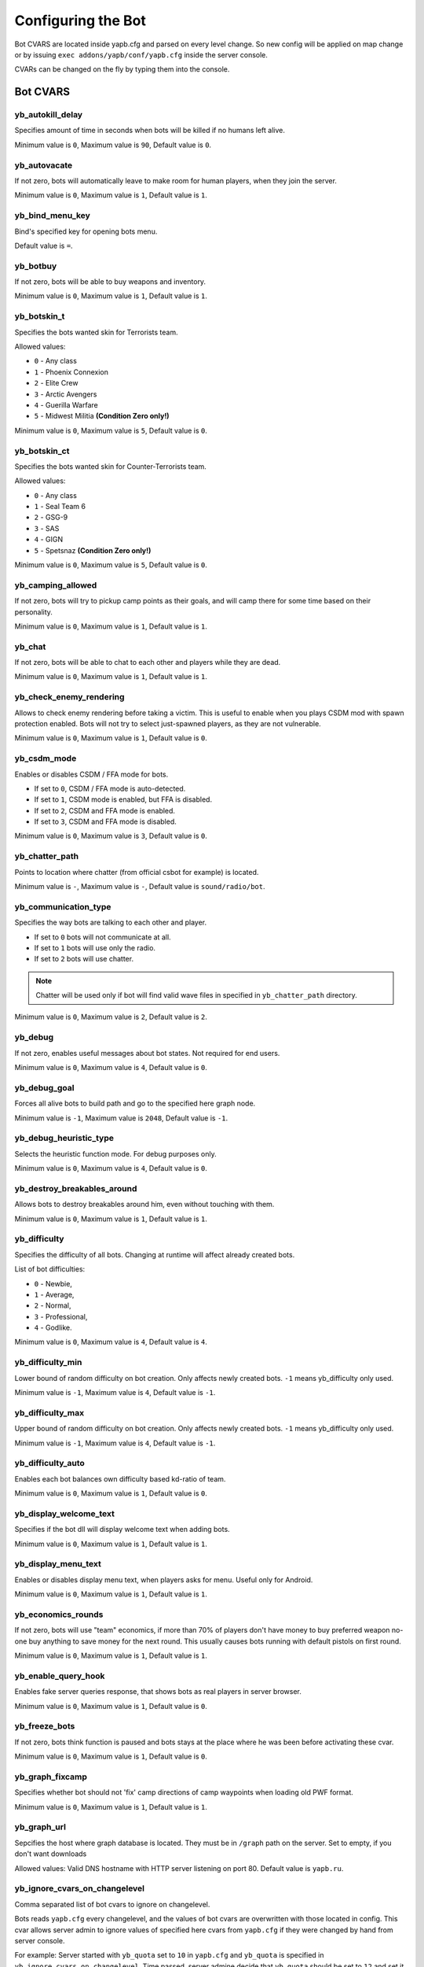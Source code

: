 ******************************
Configuring the Bot
******************************
Bot CVARS are located inside yapb.cfg and parsed on every level change. So new config will be applied on map change or by issuing ``exec addons/yapb/conf/yapb.cfg`` inside the server console.

CVARs can be changed on the fly by typing them into the console.

Bot CVARS
================================

yb_autokill_delay
--------------------------------

Specifies amount of time in seconds when bots will be killed if no humans left alive.

Minimum value is ``0``, Maximum value is ``90``, Default value is ``0``.


yb_autovacate
--------------------------------

If not zero, bots will automatically leave to make room for human players, when they join the server.

Minimum value is ``0``, Maximum value is ``1``, Default value is ``1``.


yb_bind_menu_key
--------------------------------

Bind's specified key for opening bots menu.

Default value is ``=``.


yb_botbuy 
--------------------------------

If not zero, bots will be able to buy weapons and inventory.

Minimum value is ``0``, Maximum value is ``1``, Default value is ``1``.


yb_botskin_t
--------------------------------

Specifies the bots wanted skin for Terrorists team.

Allowed values:

* ``0`` - Any class
* ``1`` - Phoenix Connexion
* ``2`` - Elite Crew
* ``3`` - Arctic Avengers
* ``4`` - Guerilla Warfare
* ``5`` - Midwest Militia **(Condition Zero only!)**

Minimum value is ``0``, Maximum value is ``5``, Default value is ``0``.


yb_botskin_ct
--------------------------------

Specifies the bots wanted skin for Counter-Terrorists team.

Allowed values:

* ``0`` - Any class
* ``1`` - Seal Team 6
* ``2`` - GSG-9
* ``3`` - SAS
* ``4`` - GIGN
* ``5`` - Spetsnaz **(Condition Zero only!)**

Minimum value is ``0``, Maximum value is ``5``, Default value is ``0``.


yb_camping_allowed
--------------------------------

If not zero, bots will try to pickup camp points as their goals, and will camp there for some time based on their personality.

Minimum value is ``0``, Maximum value is ``1``, Default value is ``1``.


yb_chat
--------------------------------

If not zero, bots will be able to chat to each other and players while they are dead.

Minimum value is ``0``, Maximum value is ``1``, Default value is ``1``.


yb_check_enemy_rendering
--------------------------------

Allows to check enemy rendering before taking a victim. This is useful to enable when you plays CSDM mod with spawn protection enabled. Bots will not try to select just-spawned players, as they are not vulnerable.

Minimum value is ``0``, Maximum value is ``1``, Default value is ``0``.

yb_csdm_mode
--------------------------------

Enables or disables CSDM / FFA mode for bots.

* If set to ``0``, CSDM / FFA mode is auto-detected.
* If set to ``1``, CSDM mode is enabled, but FFA is disabled.
* If set to ``2``, CSDM and FFA mode is enabled.
* If set to ``3``, CSDM and FFA mode is disabled.

Minimum value is ``0``, Maximum value is ``3``, Default value is ``0``.
   

yb_chatter_path
--------------------------------

Points to location where chatter (from official csbot for example) is located.

Minimum value is ``-``, Maximum value is ``-``, Default value is ``sound/radio/bot``.


yb_communication_type
--------------------------------

Specifies the way bots are talking to each other and player. 

* If set to ``0`` bots will not communicate at all.
* If set to ``1`` bots will use only the radio.
* If set to ``2`` bots will use chatter.

.. Note::  Chatter will be used only if bot will find valid wave files in specified in ``yb_chatter_path`` directory.

Minimum value is ``0``, Maximum value is ``2``, Default value is ``2``.


yb_debug
--------------------------------

If not zero, enables useful messages about bot states. Not required for end users.

Minimum value is ``0``, Maximum value is ``4``, Default value is ``0``.


yb_debug_goal
--------------------------------

Forces all alive bots to build path and go to the specified here graph node.

Minimum value is ``-1``, Maximum value is ``2048``, Default value is ``-1``.


yb_debug_heuristic_type
--------------------------------

Selects the heuristic function mode. For debug purposes only.

Minimum value is ``0``, Maximum value is ``4``, Default value is ``0``.


yb_destroy_breakables_around
--------------------------------

Allows bots to destroy breakables around him, even without touching with them.

Minimum value is ``0``, Maximum value is ``1``, Default value is ``1``.


yb_difficulty
--------------------------------

Specifies the difficulty of all bots. Changing at runtime will affect already created bots.

List of bot difficulties:

* ``0`` - Newbie,
* ``1`` - Average,
* ``2`` - Normal,
* ``3`` - Professional,
* ``4`` - Godlike.

Minimum value is ``0``, Maximum value is ``4``, Default value is ``4``.


yb_difficulty_min
--------------------------------

Lower bound of random difficulty on bot creation. Only affects newly created bots. ``-1`` means yb_difficulty only used.

Minimum value is ``-1``, Maximum value is ``4``, Default value is ``-1``.


yb_difficulty_max
--------------------------------

Upper bound of random difficulty on bot creation. Only affects newly created bots. ``-1`` means yb_difficulty only used.

Minimum value is ``-1``, Maximum value is ``4``, Default value is ``-1``.


yb_difficulty_auto
--------------------------------

Enables each bot balances own difficulty based kd-ratio of team.

Minimum value is ``0``, Maximum value is ``1``, Default value is ``0``.


yb_display_welcome_text
--------------------------------

Specifies if the bot dll will display welcome text when adding bots.

Minimum value is ``0``, Maximum value is ``1``, Default value is ``1``.


yb_display_menu_text
--------------------------------

Enables or disables display menu text, when players asks for menu. Useful only for Android.

Minimum value is ``0``, Maximum value is ``1``, Default value is ``1``.


yb_economics_rounds
--------------------------------

If not zero, bots will use "team" economics, if more than 70% of players don't have money to buy preferred weapon no-one buy anything to save money for the next round. This usually causes bots running with default pistols on first round.

Minimum value is ``0``, Maximum value is ``1``, Default value is ``1``.


yb_enable_query_hook
--------------------------------

Enables fake server queries response, that shows bots as real players in server browser.

Minimum value is ``0``, Maximum value is ``1``, Default value is ``0``.


yb_freeze_bots
--------------------------------

If not zero, bots think function is paused and bots stays at the place where he was been before activating these cvar.

Minimum value is ``0``, Maximum value is ``1``, Default value is ``0``.


yb_graph_fixcamp
--------------------------------

Specifies whether bot should not 'fix' camp directions of camp waypoints when loading old PWF format.

Minimum value is ``0``, Maximum value is ``1``, Default value is ``1``.


yb_graph_url
--------------------------------

Sepcifies the host where graph database is located. They must be in ``/graph`` path on the server.
Set to empty, if you don't want downloads

Allowed values: Valid DNS hostname with HTTP server listening on port 80. Default value is ``yapb.ru``.


yb_ignore_cvars_on_changelevel
--------------------------------
Comma separated list of bot cvars to ignore on changelevel.

Bots reads ``yapb.cfg`` every changelevel, and the values of bot cvars are overwritten with those located in config. This cvar allows server admin to ignore values of specified here cvars from ``yapb.cfg`` if they were changed by hand from server console.

For example: Server started with ``yb_quota`` set to ``10`` in ``yapb.cfg`` and ``yb_quota`` is specified in ``yb_ignore_cvars_on_changelevel``. Time passed, server admine decide that ``yb_quota`` should be set to ``12`` and set it via server console. Next time server will change map, value of ``yb_quota`` will not be changed while reading ``yapb.cfg`` and will stay ``12``.

Minimum value is ``-``, Maximum value is ``-``, Default value is ``yb_quota,yb_autovacate``.


yb_ignore_enemies
--------------------------------

If not zero, bots will run all over the map, and doing goals but will not search for enemies.

Minimum value is ``0``, Maximum value is ``1``, Default value is ``0``.


yb_jasonmode
--------------------------------

If not zero, bots will use only knives while fighting against enemies. This also disabling buying.

Minimum value is ``0``, Maximum value is ``1``, Default value is ``0``.


yb_join_after_player
--------------------------------

If not zero, bots will join the server only when some human player already joined the team.

Minimum value is ``0``, Maximum value is ``1``, Default value is ``0``.


yb_join_team
--------------------------------

Forces all bots to join team specified in this cvars.

Valid values: ``ct``,``te``,``any``, Default value is ``any``.


yb_join_delay
--------------------------------

Specifies after how many seconds bots should start to join the game after the changelevel.

Minimum value is ``0.0``, Maximum value is ``30.0``, Default value is ``5.0``.


yb_language
--------------------------------

Sets the bot language for menus, names, chat and messages.

Valid values: ``ru``, ``en``, ``de``, ``chs``, Default value is ``en``.


yb_latency_display
--------------------------------

Determines the type of bots ping displayed.

* If set to ``0`` there will be no anything in scoreboard about bot ping.
* If set to ``1`` there will be "BOT" displayed for every bot in scoreboard.
* If set to ``2`` there will be "fake" ping displayed for every bot in scoreboard.

Minimum value is ``0``, Maximum value is ``2``, Default value is ``2``.


yb_name_prefix
--------------------------------

This cvar contains a string that will be prepended to every added bot name. Something like a clantag.

By default this value is not set.


yb_password_key
--------------------------------

Specifies the password key for ``setinfo`` command, to gain remote control to ``yb`` command and bot menus.

Default value is: ``_ybpw``.


yb_password
--------------------------------

Specifies the actual password for ``setinfo`` command, to gain remote control to ``yb`` command and bot menus.

To gain access to bot command remotely, user should open console and enter ``setinfo key password``, when ``key`` is value from from ``yb_password_key`` and password is value from ``yb_password``.

By default this value is not set.


yb_ping_base_min
--------------------------------

Lower bound for base bot ping shown in scoreboard. Affects only on newly created bots.

Minimum value is ``0``, Maximum value is ``100``, Default value is ``7``.


yb_ping_base_max
--------------------------------

Upper bound for base bot ping shown in scoreboard. Affects only on newly created bots.

Minimum value is ``0``, Maximum value is ``100``, Default value is ``34``.


yb_quota
--------------------------------

Determines the total number of bots in the game.

Minimum value is ``0``, Maximum value is ``32``, Default value is ``9``.


yb_quota_mode
--------------------------------

Determines the type of how ``yb_quota`` works.

* If set ``fill``, the server will adjust bots to keep N players in the game, where N is ``yb_quota``.
* If set ``match``, the server will maintain a 1:N ratio of humans to bots, where N is ``yb_quota``.
* If set ``normal``, this variable does not affect ``yb_quota``.

Allowed values is ``normal``, ``fill`` and ``match``, Default value is ``normal``.


yb_quota_match
--------------------------------

Determines the total number of bots in the game, when the ``yb_quota_mode`` is set to ``match``, i.e. for every human, N bots join.

Minimum value is ``0``, Maximum value is ``32``, Default value is ``0``.


yb_restricted_weapons
--------------------------------

A list of individual weapons that are restricted for bot to buy. Separated by semicolon.

The list of weapons for Counter-Strike 1.6::

    usp - HK USP .45 Tactical
    glock - Glock18 Select Fire
    deagle - Desert Eagle .50AE
    p228 - SIG P228
    elite - Dual Beretta 96G Elite
    fn57 - FN Five-Seven
    m3 - Benelli M3 Super90
    xm1014 - Benelli XM1014
    mp5 - HK MP5-Navy
    tmp - Steyr Tactical Machine Pistol
    p90 - FN P90
    mac10 - Ingram MAC-10
    ump45 - HK UMP45
    ak47 - Automat Kalashnikov AK-47
    galil - IMI Galil
    famas - GIAT FAMAS
    sg552 - Sig SG-552 Commando
    m4a1 - Colt M4A1 Carbine
    aug - Steyr Aug
    scout - Steyr Scout
    awp - AI Arctic Warfare/Magnum
    g3sg1 - HK G3/SG-1 Sniper Rifle
    sg550 - Sig SG-550 Sniper
    m249 - FN M249 Para
    flash - Concussion Grenade
    hegren - High-Explosive Grenade
    sgren - Smoke Grenade
    vest - Kevlar Vest
    vesthelm - Kevlar Vest and Helmet
    defuser - Defuser Kit
    shield - Tactical Shield

By default this value is not set.


yb_shoots_thru_walls
--------------------------------

Determines the method how bots checks if wall/obstacle is penetrable.

If set to ``1`` bots will try to shoot thru walls more active, even unrealistically.
If set to ``2`` bots will use algorithm from original PODBot, and shoot thru walls less.

The ``2`` method is consuming a bit more CPU power than the ``1`` method.

Minimum value is ``1``, Maximum value is ``2``, Default value is ``2``.


yb_show_avatars
--------------------------------

Enables or disables displaying bot avatars in front of their names in scoreboard. Note, that is currently you can see only avatars of your steam friends.

Minimum value is ``0``, Maximum value is ``1``, Default value is ``0``.


yb_spraypaints
--------------------------------

If not zero, bots will spray some paints all over the map.

Minimum value is ``0``, Maximum value is ``1``, Default value is ``1``.


yb_stab_close_enemies
--------------------------------

If not zero, bots will stab the enemy with knife if bot is in good condition.

Minimum value is ``0``, Maximum value is ``1``, Default value is ``1``.


yb_think_fps
--------------------------------

Determines how many times per second the rest of bot AI is executed. Higher values will give more smooth movement, but will cause CPU waste, and may cause problems with dedicated servers that have more than 500 fps.

Minimum value is ``30.0``, Maximum value is ``90.0``, Default value is ``30.0``.


yb_tkpunish
--------------------------------

If not zero, bots will punish teammates that attacks the bot.

Minimum value is ``0``, Maximum value is ``1``, Default value is ``1``.


yb_user_follow_percent
--------------------------------

Determines percentage of bots that will try to automatically follow the leader. Bots treats bomb guy, vip and human players as leader.

Minimum value is ``0``, Maximum value is ``100``, Default value is ``20``.


yb_user_max_followers
--------------------------------

Determines how many bots can respond to human player on ``Follow Me`` command and follow the human.

Minimum value is ``0``, Maximum value is ``16``, Default value is ``1``.


yb_walking_allowed
--------------------------------

If not zero, bots will use "shift" or walking when hearing the nearby enemy.

Minimum value is ``0``, Maximum value is ``1``, Default value is ``1``.


yb_whose_your_daddy
--------------------------------

Enable some non-human reaction timers allowing beat almost every player on this planet.

Minimum value is ``0``, Maximum value is ``1``, Default value is ``0``.

Map specific configuration
================================
Map specific configs where user-configured cvars are stored. The filename is ``mapname.cfg`` where "mapname" is name of the map for which this config was created eg: ``de_dust.cfg`` for de_dust map. This file located at ``addons/yapb/conf/maps`` directory.

You can use the cvars shown above to write in this config. They will be executed automatically when you start a map specified in the name of this config.

By default YaPB does not have any configs for maps.

Weapons Configuration
================================
Main config where most stuff regarding weapon handling is defined. The filename is ``weapon.cfg`` and located at ``addons/yapb/conf`` directory.

To edit this file you need to know the weapon numbering.

MapStandard Field
----------------------------
This field is by default used on all maps except VIP scenario.

Following is tables which specify which Team is allowed to buy a weapon on a Map. You can also use it to allow/disallow Weapons for a Team or a Map/Gamemode (remember that some Weapons are team-specific and can't be bought by another team).

Weapon buy flags::

    -1 = Disallow Buying for any Team
    0 = Terrorist Team only
    1 = CT Team only
    2 = Can be bought by both Teams

Example::

    MapStandard = -1,0,-1,2,-1,0,1,2,2,2,-1,2,-1,-1,0,0,1,0,1,1,2,2,0,1,2,1

MapAS Field
----------------------------
This field is by default used only on VIP scenario maps.

Following is tables which specify which Team is allowed to buy a weapon on a Map. You can also use it to allow/disallow Weapons for a Team or a Map/Gamemode (remember that some Weapons are team-specific and can't be bought by another team).

Weapon buy flags::

    -1 = Disallow Buying for any Team
    0 = Terrorist Team only
    1 = CT Team only
    2 = Can be bought by both Teams

Example::

    MapAS = -1,-1,-1,2,-1,0,1,1,1,1,1,1,0,2,0,-1,1,0,1,1,0,0,-1,1,1,1


Grenade buying percentage
----------------------------
Specifies the buying percents for grenade inventory.

From left to right::

    1 - HE grenade.
    2 - Flashbang.
    3 - Smoke grenade.

Example::

    GrenadePercent = 98,75,60


Bot Economics
----------------------------
Specifies economics values for buying the weapons.

From left to right::

    1 - If bot's money more than the value specified here, he can buy the primary weapon.
    2 - If bot's money more than the value specified here, he will not buy SMGs (MP5, MAC10, TMP, P90, UMP45, SCOUT) (only for CTs) (+ 8/9/10)
    3 - If bot's money more than the value specified here, he will not buy SMGs (MP5, MAC10, TMP, P90, UMP45, SCOUT) (only for Ts) (+ 8/9/10))
    4 - If bot's money more than the value specified here, he can buy shotguns (M3, XM1014).
    5 - If bot's money less than the value specified here, he cannot buy shotguns (M3, XM1014).
    6 - If bot's money more than the value specified here, he can buy AWM, SG550, G3SG1, M249.
    7 - If bot's money less than the value specified here, he cannot buy AWM, SG550, G3SG1, M249.
    8 - How much money bot leaves a prostock, at purchase of the primary weapon (only for type of behaviour - Normal)
    9 - How much money bot leaves a prostock, at purchase of the primary weapon (only for type of behaviour - Rusher).
    10 - How much money bot leaves a prostock, at purchase of the primary weapon  (only for type of behaviour - Careful).
    11 - If bot's money more than the value specified here, he can buy the shield.

Example::

    Economics = 1550,2100,2100,4000,6000,7000,16000,1200,800,1100,3000

Weapon Priorities
-----------------------------
This tables stores the Weapon Priorities of the Bots depending on Personality (it affects buying & picking up better weapons from the ground).

Numbering of the weapons::

    0 - KNIFE
    1 - USP
    2 - GLOCK18
    3 - DEAGLE
    4 - P228
    5 - ELITE
    6 - FIVESEVEN
    7 - M3
    8 - XM1014
    9 - MP5NAVY
    10 - TMP
    11 - P90
    12 - MAC10
    13 - UMP45
    14 - AK47
    15 - SG552
    16 - M4A1
    17 - GALIL
    18 - FAMAS
    19 - AUG
    20 - SCOUT
    21 - AWP
    22 - G3SG1
    23 - SG550
    24 - M249
    25 - SHIELD

From left to right. Top right value is a most wanted bot weapon. Top left value is most worst weapon.

.. Note:: Knife should most "worst" weapon in this tables, otherwise things are messed up.

Examples::

    PersonalityNormal = 00,02,01,04,05,06,03,12,10,24,25,13,11,08,07,22,23,20,21,09,19,15,17,18,14,16
    PersonalityRusher = 00,02,04,05,01,06,03,24,25,22,23,20,10,12,13,07,08,21,11,09,15,19,17,18,16,14
    PersonalityCareful = 00,02,01,04,05,06,03,07,08,12,10,13,11,09,18,17,15,19,16,14,20,22,25,23,24,21  
